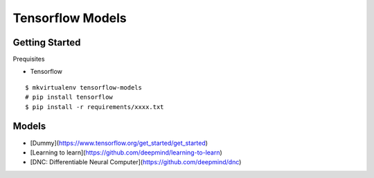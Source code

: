 ##############################################################################
Tensorflow Models
##############################################################################

==============================================================================
Getting Started
==============================================================================

Prequisites

- Tensorflow

::

    $ mkvirtualenv tensorflow-models
    # pip install tensorflow
    $ pip install -r requirements/xxxx.txt

    
==============================================================================
Models
==============================================================================

- [Dummy](https://www.tensorflow.org/get_started/get_started)
- [Learning to learn](https://github.com/deepmind/learning-to-learn)
- [DNC: Differentiable Neural Computer](https://github.com/deepmind/dnc)


